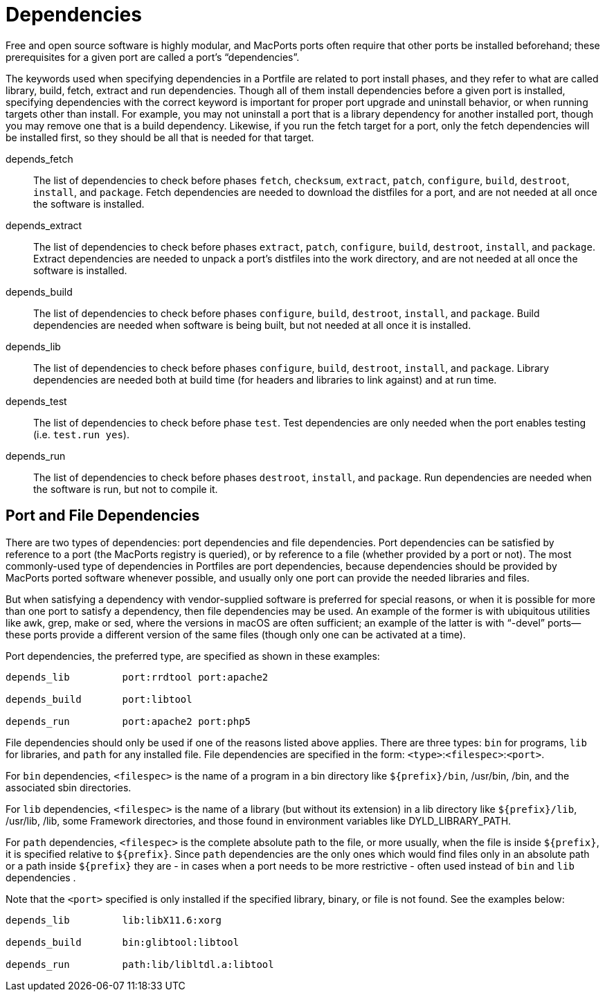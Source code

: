 [[reference.dependencies]]
= Dependencies

Free and open source software is highly modular, and MacPorts ports often require that other ports be installed beforehand; these prerequisites for a given port are called a port's "`dependencies`".

The keywords used when specifying dependencies in a Portfile are related to port install phases, and they refer to what are called library, build, fetch, extract and run dependencies.
Though all of them install dependencies before a given port is installed, specifying dependencies with the correct keyword is important for proper port upgrade and uninstall behavior, or when running targets other than install.
For example, you may not uninstall a port that is a library dependency for another installed port, though you may remove one that is a build dependency.
Likewise, if you run the fetch target for a port, only the fetch dependencies will be installed first, so they should be all that is needed for that target.

depends_fetch::
The list of dependencies to check before phases ``fetch``, ``checksum``, ``extract``, ``patch``, ``configure``, ``build``, ``destroot``, ``install``, and ``package``.
Fetch dependencies are needed to download the distfiles for a port, and are not needed at all once the software is installed.

depends_extract::
The list of dependencies to check before phases ``extract``, ``patch``, ``configure``, ``build``, ``destroot``, ``install``, and ``package``.
Extract dependencies are needed to unpack a port's distfiles into the work directory, and are not needed at all once the software is installed.

depends_build::
The list of dependencies to check before phases ``configure``, ``build``, ``destroot``, ``install``, and ``package``.
Build dependencies are needed when software is being built, but not needed at all once it is installed.

depends_lib::
The list of dependencies to check before phases ``configure``, ``build``, ``destroot``, ``install``, and ``package``.
Library dependencies are needed both at build time (for headers and libraries to link against) and at run time.

depends_test::
The list of dependencies to check before phase ``test``.
Test dependencies are only needed when the port enables testing (i.e. ``test.run            yes``). 

depends_run::
The list of dependencies to check before phases ``destroot``, ``install``, and ``package``.
Run dependencies are needed when the software is run, but not to compile it.

[[reference.dependencies.types]]
== Port and File Dependencies

There are two types of dependencies: port dependencies and file dependencies.
Port dependencies can be satisfied by reference to a port (the MacPorts registry is queried), or by reference to a file (whether provided by a port or not). The most commonly-used type of dependencies in Portfiles are port dependencies, because dependencies should be provided by MacPorts ported software whenever possible, and usually only one port can provide the needed libraries and files.

But when satisfying a dependency with vendor-supplied software is preferred for special reasons, or when it is possible for more than one port to satisfy a dependency, then file dependencies may be used.
An example of the former is with ubiquitous utilities like awk, grep, make or sed, where the versions in macOS are often sufficient; an example of the latter is with "`-devel`" ports--these ports provide a different version of the same files (though only one can be activated at a time).

Port dependencies, the preferred type, are specified as shown in these examples:

[source]
----
depends_lib         port:rrdtool port:apache2

depends_build       port:libtool

depends_run         port:apache2 port:php5
----

File dependencies should only be used if one of the reasons listed above applies.
There are three types: `bin` for programs, `lib` for libraries, and `path` for any installed file.
File dependencies are specified in the form: ``<type>``:``<filespec>``:``<port>``.

For `bin` dependencies, `<filespec>` is the name of a program in a bin directory like [path]`${prefix}/bin`, /usr/bin, /bin, and the associated sbin directories.

For `lib` dependencies, `<filespec>` is the name of a library (but without its extension) in a lib directory like [path]`${prefix}/lib`, /usr/lib, /lib, some Framework directories, and those found in environment variables like DYLD_LIBRARY_PATH.

For `path` dependencies, `<filespec>` is the complete absolute path to the file, or more usually, when the file is inside [path]`${prefix}`, it is specified relative to [path]`${prefix}`.
Since `path` dependencies are the only ones which would find files only in an absolute path or a path inside [path]`${prefix}` they are - in cases when a port needs to be more restrictive - often used instead of `bin` and `lib` dependencies .

Note that the `<port>` specified is only installed if the specified library, binary, or file is not found.
See the examples below:

[source]
----
depends_lib         lib:libX11.6:xorg

depends_build       bin:glibtool:libtool

depends_run         path:lib/libltdl.a:libtool
----